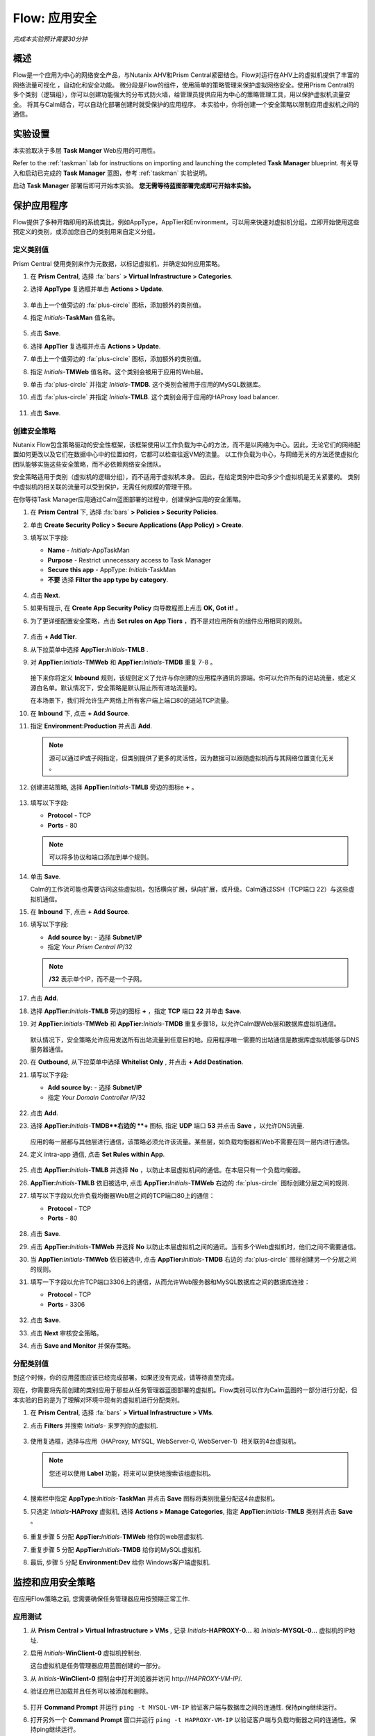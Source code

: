 .. _flow_secure_app:

----------------
Flow: 应用安全
----------------

*完成本实验预计需要30分钟*

概述
++++++++

Flow是一个应用为中心的网络安全产品，与Nutanix AHV和Prism Central紧密结合。Flow对运行在AHV上的虚拟机提供了丰富的网络流量可视化 ，自动化和安全功能。
微分段是Flow的组件，使用简单的策略管理来保护虚拟网络安全。使用Prism Central的多个类别（逻辑组），你可以创建功能强大的分布式防火墙，给管理员提供应用为中心的策略管理工具，用以保护虚拟机流量安全。
将其与Calm结合，可以自动化部署创建时就受保护的应用程序。
本实验中，你将创建一个安全策略以限制应用虚拟机之间的通信。

实验设置
+++++++++

本实验取决于多层 **Task Manger** Web应用的可用性。

Refer to the :ref:`taskman` lab for instructions on importing and launching the completed **Task Manager** blueprint. 有关导入和启动已完成的 **Task Manager** 蓝图，参考 :ref:`taskman` 实验说明。 

启动 **Task Manager** 部署后即可开始本实验。 **您无需等待蓝图部署完成即可开始本实验。**  

保护应用程序
+++++++++++++++++++++++

Flow提供了多种开箱即用的系统类比，例如AppType，AppTier和Environment，可以用来快速对虚拟机分组。立即开始使用这些预定义的类别，或添加您自己的类别用来自定义分组。

定义类别值
........................

Prism Central 使用类别来作为元数据，以标记虚拟机，并确定如何应用策略。

#. 在 **Prism Central**, 选择 :fa:`bars` **> Virtual Infrastructure > Categories**.

#. 选择 **AppType** 复选框并单击 **Actions > Update**.

   .. figure:: images/12.png

#. 单击上一个值旁边的 :fa:`plus-circle` 图标，添加额外的类别值。

#. 指定 *Initials*-**TaskMan** 值名称。

   .. figure:: images/13.png

#. 点击 **Save**.

#. 选择 **AppTier** 复选框并点击 **Actions > Update**.

#. 单击上一个值旁边的 :fa:`plus-circle` 图标，添加额外的类别值。

#. 指定 *Initials*-**TMWeb**  值名称。这个类别会被用于应用的Web层。

#. 单击 :fa:`plus-circle` 并指定 *Initials*-**TMDB**. 这个类别会被用于应用的MySQL数据库。

#. 点击 :fa:`plus-circle` 并指定 *Initials*-**TMLB**. 这个类别会用于应用的HAProxy load balancer.

   .. figure:: images/14.png

#. 点击 **Save**.

创建安全策略
..........................

Nutanix Flow包含策略驱动的安全性框架，该框架使用以工作负载为中心的方法，而不是以网络为中心。因此，无论它们的网络配置如何更改以及它们在数据中心中的位置如何，它都可以检查往返VM的流量。 以工作负载为中心，与网络无关的方法还使虚拟化团队能够实施这些安全策略，而不必依赖网络安全团队。

安全策略适用于类别（虚拟机的逻辑分组），而不适用于虚拟机本身。 因此，在给定类别中启动多少个虚拟机是无关紧要的。 类别中虚拟机的相关联的流量可以受到保护，无需任何规模的管理干预。

在你等待Task Manager应用通过Calm蓝图部署的过程中，创建保护应用的安全策略。

#. 在 **Prism Central** 下, 选择 :fa:`bars` **> Policies > Security Policies**.

#. 单击 **Create Security Policy > Secure Applications (App Policy) > Create**.

#. 填写以下字段:

   - **Name** - *Initials*-AppTaskMan
   - **Purpose** - Restrict unnecessary access to Task Manager
   - **Secure this app** - AppType: *Initials*-TaskMan
   -  **不要** 选择 **Filter the app type by category**.

   .. figure:: images/18.png

#. 点击 **Next**.

#. 如果有提示, 在 **Create App Security Policy** 向导教程图上点击 **OK, Got it!** 。

#. 为了更详细配置安全策略，点击 **Set rules on App Tiers** ，而不是对应用所有的组件应用相同的规则。

   .. figure:: images/19.png

#. 点击 **+ Add Tier**.

#. 从下拉菜单中选择 **AppTier:**\ *Initials*-**TMLB** .

#. 对 **AppTier:**\ *Initials*-**TMWeb** 和 **AppTier:**\ *Initials*-**TMDB** 重复 7-8 。

   .. figure:: images/20.png

   接下来你将定义 **Inbound** 规则，该规则定义了允许与你创建的应用程序通讯的源端。你可以允许所有的进站流量，或定义源白名单。默认情况下，安全策略是默认阻止所有进站流量的。

   在本场景下，我们将允许生产网络上所有客户端上端口80的进站TCP流量。

#. 在 **Inbound** 下, 点击 **+ Add Source**.

#. 指定 **Environment:Production** 并点击 **Add**.

   .. note::

     源可以通过IP或子网指定，但类别提供了更多的灵活性，因为数据可以跟随虚拟机而与其网络位置变化无关 。

#. 创建进站策略, 选择 **AppTier:**\ *Initials*-**TMLB** 旁边的图标e **+** 。

   .. figure:: images/21.png

#. 填写以下字段:

   - **Protocol** - TCP
   - **Ports** - 80

   .. figure:: images/22.png

   .. note::

     可以将多协议和端口添加到单个规则。

#. 单击 **Save**.

   Calm的工作流可能也需要访问这些虚拟机，包括横向扩展，纵向扩展，或升级。Calm通过SSH（TCP端口 22）与这些虚拟机通信。

#. 在 **Inbound** 下, 点击 **+ Add Source**.

#. 填写以下字段:

   - **Add source by:** - 选择 **Subnet/IP**
   - 指定 *Your Prism Central IP*\ /32

   .. note::

      **/32** 表示单个IP，而不是一个子网。

   .. figure:: images/23.png

#. 点击 **Add**.

#. 选择 **AppTier:**\ *Initials*-**TMLB** 旁边的图标 **+**  ，指定 **TCP** 端口 **22** 并单击 **Save**.

#. 对 **AppTier:**\ *Initials*-**TMWeb** 和 **AppTier:**\ *Initials*-**TMDB** 重复步骤18，以允许Calm跟Web层和数据库虚拟机通信。

   .. figure:: images/24.png

   默认情况下，安全策略允许应用发送所有出站流量到任意目的地。应用程序唯一需要的出站通信是数据库虚拟机能够与DNS服务器通信。

#. 在  **Outbound**, 从下拉菜单中选择 **Whitelist Only** , 并点击 **+ Add Destination**.

#. 填写以下字段:

   - **Add source by:** - 选择 **Subnet/IP**
   - 指定 *Your Domain Controller IP*\ /32

   .. figure:: images/25.png

#. 点击 **Add**.

#. 选择 **AppTier:**\ *Initials*-**TMDB**右边的 **+** 图标, 指定 **UDP** 端口 **53** 并点击 **Save** ，以允许DNS流量.

   .. figure:: images/26.png

   应用的每一层都与其他层进行通信，该策略必须允许该流量。某些层，如负载均衡器和Web不需要在同一层内进行通信。

#. 定义 intra-app 通信, 点击 **Set Rules within App**.

   .. figure:: images/27.png

#. 点击 **AppTier:**\ *Initials*-**TMLB** 并选择 **No** ，以防止本层虚拟机间的通信。在本层只有一个负载均衡器。

#.  **AppTier:**\ *Initials*-**TMLB** 依旧被选中, 点击 **AppTier:**\ *Initials*-**TMWeb** 右边的 :fa:`plus-circle` 图标创建分层之间的规则.

#. 填写以下字段以允许负载均衡器Web层之间的TCP端口80上的通信：

   - **Protocol** - TCP
   - **Ports** - 80

   .. figure:: images/28.png

#. 点击 **Save**.

#. 点击 **AppTier:**\ *Initials*-**TMWeb** 并选择 **No** 以防止本层虚拟机之间的通讯。当有多个Web虚拟机时，他们之间不需要通信。

#. 当 **AppTier:**\ *Initials*-**TMWeb** 依旧被选中, 点击 **AppTier:**\ *Initials*-**TMDB** 右边的 :fa:`plus-circle` 图标创建另一个分层之间的规则。

#. 填写一下字段以允许TCP端口3306上的通信，从而允许Web服务器和MySQL数据库之间的数据库连接：

   - **Protocol** - TCP
   - **Ports** - 3306

   .. figure:: images/29.png

#. 点击 **Save**.

#. 点击 **Next** 审核安全策略。

#. 点击 **Save and Monitor** 并保存策略。

分配类别值
.........................

.. note::

到这个时候，你的应用蓝图应该已经完成部署。如果还没有完成，请等待直至完成。

现在，你需要将先前创建的类别应用于那些从任务管理器蓝图部署的虚拟机。Flow类别可以作为Calm蓝图的一部分进行分配，但本实验的目的是为了理解对环境中现有的虚拟机进行分配类别。

#. 在 **Prism Central**, 选择 :fa:`bars` **> Virtual Infrastructure > VMs**.

#. 点击 **Filters** 并搜索 *Initials-* 来罗列你的虚拟机.

   .. figure:: images/15.png

#. 使用复选框，选择与应用（HAProxy, MYSQL, WebServer-0, WebServer-1）相关联的4台虚拟机。

   .. figure:: images/16.png

   .. note::

     您还可以使用 **Label** 功能，将来可以更快地搜索该组虚拟机。

     .. figure:: images/16b.png

#. 搜索栏中指定 **AppType:**\ *Initials*-**TaskMan** 并点击 **Save** 图标将类别批量分配这4台虚拟机。

#. 只选定 *Initials*\ **-HAProxy** 虚拟机, 选择 **Actions > Manage Categories**, 指定 **AppTier:**\ *Initials*-**TMLB** 类别并点击  **Save** 。

   .. figure:: images/17.png

#. 重复步骤 5 分配 **AppTier:**\ *Initials*-**TMWeb** 给你的web层虚拟机.

#. 重复步骤 5 分配 **AppTier:**\ *Initials*-**TMDB** 给你的MySQL虚拟机.

#. 最后, 步骤 5 分配 **Environment:Dev** 给你 Windows客户端虚拟机.

监控和应用安全策略
+++++++++++++++++++++++++++++++++++++++++

在应用Flow策略之前, 您需要确保任务管理器应用按预期正常工作.

应用测试
.......................

#. 从 **Prism Central > Virtual Infrastructure > VMs** , 记录 *Initials*\ **-HAPROXY-0...** 和 *Initials*\ **-MYSQL-0...** 虚拟机的IP地址.

#. 启用 *Initials*\ **-WinClient-0** 虚拟机控制台.

   这台虚拟机是任务管理器应用蓝图创建的一部分。

#. 从 *Initials*\ **-WinClient-0** 控制台中打开浏览器并访问 \http://*HAPROXY-VM-IP*/.

#. 验证应用已加载并且任务可以被添加和删除。

   .. figure:: images/30.png

#. 打开 **Command Prompt** 并运行 ``ping -t MYSQL-VM-IP`` 验证客户端与数据库之间的连通性. 保持ping继续运行。

#. 打开另外一个 **Command Prompt** 窗口并运行 ``ping -t HAPROXY-VM-IP`` 以验证客户端与负载均衡器之间的连通性。保持ping继续运行。

   .. figure:: images/31.png

使用Flow可视化
........................

#. 返回 **Prism Central** 并选择 :fa:`bars` **> Virtual Infrastructure > Policies > Security Policies >**\ *Initials*-**AppTaskMan**.

#. 验证 **Environment: Dev** 显示为入站来源。来源和黄色线表明已监测到来自你客户虚拟机的流量。

   .. figure:: images/32.png

#. 将鼠标停留在 **Environment: Dev** 与 **AppTier:**\ *Initials*-**TMLB** 对连接线上查看协议和连接信息。

#. 点击这条黄色流线查看过去24小时内连接尝试图表。

   .. figure:: images/33.png

   是否还有其他检测到的出站流量？将鼠标悬停在这些连接上并确定哪些端口正在被使用。

#. 点击 **Update** 以编辑策略.

   .. figure:: images/34.png

#. 单击 **Next** 并等待检测到的流量进行填充。

#. 鼠标悬停在连接到 **AppTier:**\ *Initials*-**TMLB** 的 **Environment: Dev** 源上并点击出现的 :fa:`check` 图标.

   .. figure:: images/35.png

#. 点击 **OK** 完成添加规则.

    **Environment: Dev** 源应该变成蓝色, 表示它已是策略的一部分。 将鼠标悬停在流线上，并验证是否同时显示了ICMP（ping通信）和TCP端口80。

#. 点击 **Next > Save and Monitor** 以更新策略.

应用Flow策略
......................

In order to enforce the policy you have defined, the policy must be applied.为了执行已定义的策略，必须应用策略 。

#. 选择 *Initials*-**AppTaskMan**  并单击 **Actions > Apply**.

   .. figure:: images/36.png

#. 在确认对话框内输入  **APPLY** 并单击 **OK** 开始阻止流量.

#. 返回 *Initials*\ **-WinClient-0** 控制台.

   从Windows客户端到数据库服务器的持续ping通信会发生什么？ 该流量被阻止了吗？

#. 验证Windows客户虚拟机通过web浏览器仍然可以访问任务管理器应用和负载均衡器的IP。 

   您是否可以输入需要web服务器和数据库通信的新任务？

概要总结
+++++++++

- 微分段技术可提供额外的保护，抵御源自数据中心内部并从一台计算机横向传播到另一台计算机的恶意威胁。
- Prism Central下创建的类别在Calm蓝图内部是可使用的。 
- 在Prism Central，安全策略利用了基于文本的策略。
- Flow能够限制运行在AHV平台上虚拟机的特定端口和协议上的流量。
- 在 **Save and Monitor** 模式下创建的策略, 意味着流量实际上没有被阻止，除非应用了策略。这有助于了解连接数和保证无意阻止任意流量。


